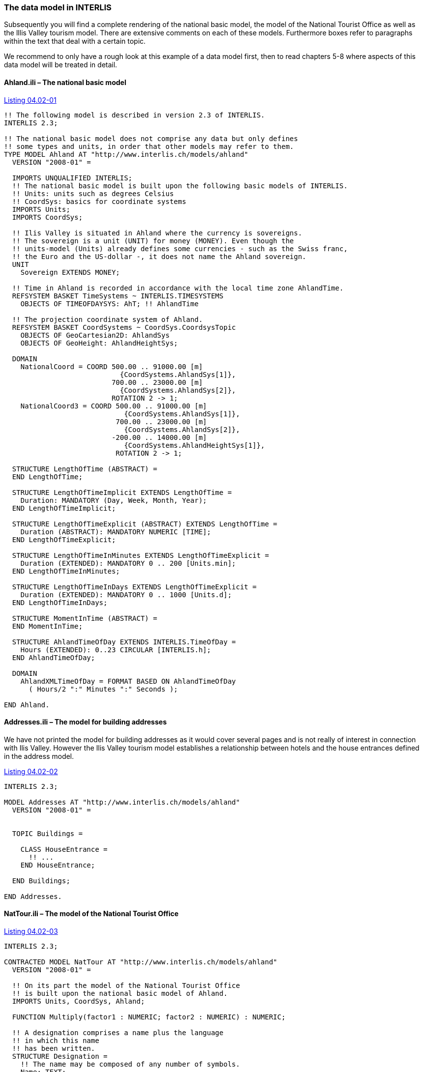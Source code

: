 [#_4_2]
=== The data model in INTERLIS

Subsequently you will find a complete rendering of the national basic model, the model of the National Tourist Office as well as the lllis Valley tourism model. There are extensive comments on each of these models. Furthermore boxes refer to paragraphs within the text that deal with a certain topic.

We recommend to only have a rough look at this example of a data model first, then to read chapters 5-8 where aspects of this data model will be treated in detail.

[#_4_2_1]
==== Ahland.ili – The national basic model

[#listing-04_02-01]
.link:#listing-04_02-01[Listing 04.02-01]
[source]
----
!! The following model is described in version 2.3 of INTERLIS.
INTERLIS 2.3;

!! The national basic model does not comprise any data but only defines
!! some types and units, in order that other models may refer to them.
TYPE MODEL Ahland AT "http://www.interlis.ch/models/ahland"
  VERSION "2008-01" =

  IMPORTS UNQUALIFIED INTERLIS;
  !! The national basic model is built upon the following basic models of INTERLIS.
  !! Units: units such as degrees Celsius
  !! CoordSys: basics for coordinate systems
  IMPORTS Units;
  IMPORTS CoordSys;

  !! Ilis Valley is situated in Ahland where the currency is sovereigns.
  !! The sovereign is a unit (UNIT) for money (MONEY). Even though the
  !! units-model (Units) already defines some currencies - such as the Swiss franc,
  !! the Euro and the US-dollar -, it does not name the Ahland sovereign.
  UNIT
    Sovereign EXTENDS MONEY;

  !! Time in Ahland is recorded in accordance with the local time zone AhlandTime.
  REFSYSTEM BASKET TimeSystems ~ INTERLIS.TIMESYSTEMS
    OBJECTS OF TIMEOFDAYSYS: AhT; !! AhlandTime

  !! The projection coordinate system of Ahland.
  REFSYSTEM BASKET CoordSystems ~ CoordSys.CoordsysTopic
    OBJECTS OF GeoCartesian2D: AhlandSys
    OBJECTS OF GeoHeight: AhlandHeightSys;

  DOMAIN
    NationalCoord = COORD 500.00 .. 91000.00 [m]
                            {CoordSystems.AhlandSys[1]},
                          700.00 .. 23000.00 [m]
                            {CoordSystems.AhlandSys[2]},
                          ROTATION 2 -> 1;
    NationalCoord3 = COORD 500.00 .. 91000.00 [m]
                             {CoordSystems.AhlandSys[1]},
                           700.00 .. 23000.00 [m]
                             {CoordSystems.AhlandSys[2]},
                          -200.00 .. 14000.00 [m]
                             {CoordSystems.AhlandHeightSys[1]},
                           ROTATION 2 -> 1;

  STRUCTURE LengthOfTime (ABSTRACT) =
  END LengthOfTime;

  STRUCTURE LengthOfTimeImplicit EXTENDS LengthOfTime =
    Duration: MANDATORY (Day, Week, Month, Year);
  END LengthOfTimeImplicit;

  STRUCTURE LengthOfTimeExplicit (ABSTRACT) EXTENDS LengthOfTime =
    Duration (ABSTRACT): MANDATORY NUMERIC [TIME];
  END LengthOfTimeExplicit;

  STRUCTURE LengthOfTimeInMinutes EXTENDS LengthOfTimeExplicit =
    Duration (EXTENDED): MANDATORY 0 .. 200 [Units.min];
  END LengthOfTimeInMinutes;

  STRUCTURE LengthOfTimeInDays EXTENDS LengthOfTimeExplicit =
    Duration (EXTENDED): MANDATORY 0 .. 1000 [Units.d];
  END LengthOfTimeInDays;

  STRUCTURE MomentInTime (ABSTRACT) =
  END MomentInTime;

  STRUCTURE AhlandTimeOfDay EXTENDS INTERLIS.TimeOfDay =
    Hours (EXTENDED): 0..23 CIRCULAR [INTERLIS.h];
  END AhlandTimeOfDay;

  DOMAIN
    AhlandXMLTimeOfDay = FORMAT BASED ON AhlandTimeOfDay
      ( Hours/2 ":" Minutes ":" Seconds );

END Ahland.
----

[#_4_2_2]
==== Addresses.ili – The model for building addresses

We have not printed the model for building addresses as it would cover several pages and is not really of interest in connection with Ilis Valley. However the Ilis Valley tourism model establishes a relationship between hotels and the house entrances defined in the address model.

[#listing-04_02-02]
.link:#listing-04_02-02[Listing 04.02-02]
[source]
----
INTERLIS 2.3;

MODEL Addresses AT "http://www.interlis.ch/models/ahland"
  VERSION "2008-01" =


  TOPIC Buildings =

    CLASS HouseEntrance =
      !! ...
    END HouseEntrance;

  END Buildings;

END Addresses.
----

[#_4_2_3]
==== NatTour.ili – The model of the National Tourist Office

[#listing-04_02-03]
.link:#listing-04_02-03[Listing 04.02-03]
[source]
----
INTERLIS 2.3;

CONTRACTED MODEL NatTour AT "http://www.interlis.ch/models/ahland"
  VERSION "2008-01" =

  !! On its part the model of the National Tourist Office
  !! is built upon the national basic model of Ahland.
  IMPORTS Units, CoordSys, Ahland;

  FUNCTION Multiply(factor1 : NUMERIC; factor2 : NUMERIC) : NUMERIC;

  !! A designation comprises a name plus the language
  !! in which this name
  !! has been written.
  STRUCTURE Designation =
    !! The name may be composed of any number of symbols.
    Name: TEXT;
    !! Two letter-language code according to ISO 639.
    !! Examples: de = German, fr = French,
    !! it = Italian, rm = Romantsch, en = English.
    Language: TEXT*2;
  END Designation;


  TOPIC AlpineTransports =

    !! A railway designation is a common designation
    !! (but may not exceed 100 symbols), and comprises
    !! an abbreviation of the name such as "MIT"
    !! standing for MountIlisAlpineTransports.
    STRUCTURE RailwayDesignation EXTENDS Designation =
      Name (EXTENDED): TEXT*100;
      Abbreviation: TEXT*10;
    END RailwayDesignation;

    !! A railway company operates transport systems.
    CLASS RailwayCompany =
      !! The names of this company, if necessary in different
      !! languages. A minimum of one (1) name must be known,
      !! however no upper limit (*) restricts the number of names.
      Names: BAG {1..*} OF RailwayDesignation;
      !! Per language no more than one single railway
      !! designation: Thus the MountIlisAlpineTransports may
      !! only have one single Italian designation.
      !! However this restriction only applies locally, in other words
      !! per railway company. After all the BlueMountainAlpineTransports
      !! should also be permitted to carry an Italian name.
    UNIQUE
      (LOCAL) Names : Language;
    END RailwayCompany;

    CLASS AlpineTransport =
      !! The names of this form of alpine transport, if necessary in different
      !! languages. A minimum of one (1) name must be known,
      !! however no upper limit (*) restricts the number of names.
      Names: BAG {1..*} OF Designation;
      PosBottomStation: Ahland.NationalCoord;
      PosTopStation: Ahland.NationalCoord;
      DurationOfTrip: Ahland.LengthOfTimeInMinutes;
      !! Exact kind of alpine transport.
      Kind: (CogRail,
             Funicular,
             AerialCableCar,
             SkiLift,
             ChairLift,
             Gondola);
    END AlpineTransport;

    ASSOCIATION =
      !! Indicates which means of transport are operated by one specific
      !! company. Example: The "MountIlisAlpineTransports" operate the
      !! funicular "Ilis Ville-Mount Ilis", the gondola
      !! "Ilis Bath-Ilis Rock" and the ski lift "Ilis Rock-Mount Ilis".
      !! A railway company may run an unlimited number {*} of alpine transports
      !! and there is always exactly one {1} operator per means of transport.
      !! The symbol –- stands for an ordinary
      !! relationship, -<> means that the strength of
      !! relationship is above the ordinary, a so-called
      !! aggregation.
      Operator -<> {1} RailwayCompany;
      Railway -- {*} AlpineTransport;
    END;

    ASSOCIATION =
      Daughter -- {*} RailwayCompany;
      Mother -- {0..1} RailwayCompany;
    END;

  END AlpineTransports;


  TOPIC Tickets =
    DEPENDS ON AlpineTransports;
    !! The nationally defined implicit durations of time are
    !! Day, Week, Month and Year. With tickets there is one
    !! more implicit duration, the season
    !! (for season tickets).

    STRUCTURE LengthOfTimeImplicit EXTENDS Ahland.LengthOfTimeImplicit =
      Duration (EXTENDED): (Season);
    END LengthOfTimeImplicit;

    !! An area within which a certain type of ticket is
    !! valid.
    CLASS TariffZone (ABSTRACT) =
    END TariffZone;

    CLASS TariffZoneExplicit EXTENDS TariffZone =
    END TariffZoneExplicit;

    !! One type of tickets, e.g. the "Ilosaurus-weekly ticket".
    CLASS TicketType =
      !! The names of this TicketType, if necessary in different languages.
      !! A minimum of one (1) names must be known, however there is no upper
      !! limit (*) of the number of names.
      Names: BAG {1..*} OF Designation;
      !! The price of a ticket in sovereigns. The currency
      !! is defined in the national basic model of Ahland.
      Price: MANDATORY 0.00 .. 9999.99 [Ahland.Sovereign];
      !! Validity of a ticket. Can be explicit,
      !! e.g. for tickets that are valid for 120 minutes, or
      !! implicit, e.g. for eweekly or season tickets.
      Validity: MANDATORY Ahland.LengthOfTime;
    END TicketType;

    ASSOCIATION =
      TariffZone -- {1} TariffZone;
      TicketType -- {*} TicketType;
    END;

    ASSOCIATION Validity (ABSTRACT) =
      AlpineTransport (EXTERNAL) -- {*} NatTour.AlpineTransports.AlpineTransport;
      TariffZone -- {*} TariffZone;
    END Validity;

    !! A relationship between alpine transport and tariff zone
    !! that has not been derived but entered manually.
    ASSOCIATION ValidityExplicit EXTENDS Validity =
      TariffZone (EXTENDED) -- TariffZoneExplicit;
    END ValidityExplicit;

    ASSOCIATION Quota =
      Participant (EXTERNAL) -- {*} NatTour.AlpineTransports.RailwayCompany;
      TicketType -- {*} TicketType;
    ATTRIBUTE
      Quota: 0.0 .. 100.0 [Units.Percent];
    END Quota;

    CLASS TicketCounter =
      Names: BAG {1..*} OF Designation;
    END TicketCounter;

    CLASS Season =
      Start: FORMAT INTERLIS.XMLDate "1900-1-1" .. "2299-12-31";
      End: FORMAT INTERLIS.XMLDate "1900-1-1" .. "2299-12-31";
    END Season;

    ASSOCIATION Sale =
      TicketCounter -- {*} TicketCounter;
      Season -- {*} Season;
      TicketType -- {*} TicketType;
    ATTRIBUTE
      Number: 1 .. 999999 [Units.CountedObjects];
      Amount: 0.00 .. 9999999.99 [Ahland.Sovereign]
        := Multiply(Number, TicketType -> Price);
    END Sale;

  END Tickets;

END NatTour.
----


[#_4_2_4]
==== IlisTour.ili – The Ilis Valley tourism model

[#listing-04_02-04]
.link:#listing-04_02-04[Listing 04.02-04]
[source]
----
INTERLIS 2.3;

CONTRACTED MODEL IlisTour AT "http://www.interlis.ch/models/beotie"
  VERSION "2008-01" =

!! In order to implement this model, a program package
!! must support the function AhlandToWGS84. This cannot be
!! taken for granted but is subject to a contract with
!! the manufacturer. The necessity of such a contract
!! is stated by CONTRACTED.

  IMPORTS UNQUALIFIED INTERLIS;
  IMPORTS Units, CoordSys, Ahland, Addresses, NatTour;

  !! Tourists with a simple GPS-receiver should benefit
  !! from a special service. Their receivers display coordinates in
  !! the coordinate system WGS84. It uses angles in degrees, minutes
  !! and seconds; the corresponding angle unit is predefined in the
  !! INTERLIS-units model.
  REFSYSTEM BASKET CoordSystems ~ CoordSys.CoordsysTopic
    OBJECTS OF GeoEllipsoidal: WGS84
    OBJECTS OF GeoHeight: WGS84H;

  DOMAIN
    WGS84Coord = COORD -90.00000 ..  90.00000 [Units.Angle_Degree] {WGS84[1]},
                         0.00000 .. 359.99999 CIRCULAR [Units.Angle_Degree]
                                                       {WGS84[2]},
                        -2000.00 ..   9000.00 [m] {WGS84H[1]};

    AhlandLine (ABSTRACT) = POLYLINE VERTEX Ahland.NationalCoord;
    AhlandLineNormal EXTENDS AhlandLine = POLYLINE WITH (STRAIGHTS, ARCS);
    AhlandLineDirected EXTENDS AhlandLineNormal = DIRECTED POLYLINE;
    AhlandSurface = SURFACE WITH (STRAIGHTS, ARCS) VERTEX Ahland.NationalCoord
                    WITHOUT OVERLAPS > 0.02;
    AhlandTessellation EXTENDS AhlandSurface = AREA;

  !! Conversion of Ahland national coordinates to WGS84.
  FUNCTION AhlandToWGS84 (Ah: Ahland.NationalCoord): WGS84Coord;
  FUNCTION InSurface (Position: Ahland.NationalCoord;
                      Region: AhlandSurface): BOOLEAN;


  TOPIC MITAlpineTransports EXTENDS NatTour.AlpineTransports =

    CLASS MITAlpineTransport EXTENDS NatTour.AlpineTransports.AlpineTransport =
      !! In Ilis Valley there are not only the common national
      !! types of alpine transport but also a snow bus.
      Kind (EXTENDED): (SnowBus);
      !! The National Tourist Office is not interested in
      !! altitudes. However in a winter sport resort such as Ilis Valley
      !! they are of major importance. Hence positions in Ilis Valley
      !! are collected as three-dimensional coordinates (incl. altitudes),
      !! i.e. in comparison with the national model they are extended.
      PosBottomStation (EXTENDED): Ahland.NationalCoord3;
      PosTopStation (EXTENDED): Ahland.NationalCoord3;
      PosBottomStationWGS: WGS84Coord := AhlandToWGS84(PosBottomStation);
      PosTopStationWGS: WGS84Coord := AhlandToWGS84(PosTopStation);
      !! Some lines have installed a web-camera that continually displays
      !! the surroundings of the top station, thus tourists may judge whether
      !! a trip is worthwhile. The entry next to the line indicates
      !! via a Uniform Resource Identifier (URI, an address
      !! on the internet), where the most recent picture is
      !! available.
      PictureTopStation: URI;
      TrackCourse: AhlandLineNormal;
      HikersToboggans: (unsuitable, suitable);
    END MITAlpineTransport;

    VIEW CheckTrackStartAndEndPoint
      INSPECTION OF Tracks ~ MITAlpineTransport -> TrackCourse;
    =
    MANDATORY CONSTRAINT
      !! The first point of the tracks must be the bottom,
      !! the last point the top station.
      Tracks -> Segments[FIRST] -> SegmentEndPoint == PARENT -> PosBottomStation
        AND
      Tracks -> Segments[LAST] -> SegmentEndPoint == PARENT -> PosTopStation;
    END CheckTrackStartAndEndPoint;

    !! A tariff zone where the set of all railways participate in a
    !! clearly defined region.
    CLASS TariffZoneInRegion EXTENDS NatTour.Tickets.TariffZone =
      Region: AhlandSurface;
    END TariffZoneInRegion;

    !! A view that comprises the set of all railways whose bottom and top station
    !! are situated within the region of a tariff zone. Obviously
    !! only those tariff zones can be included that have been described as
    !! region (TariffZoneInRegion); an explicit tariff zone would not
    !! make sense here.
    VIEW AlpineTransportsInRegion
    JOIN OF At ~ NatTour.AlpineTransports.AlpineTransport,
            Z ~ TariffZoneInRegion;
    WHERE InSurface(At -> PosBottomStation, Z -> Region) AND
          InSurface(At -> PosTopStation, Z -> Region);
    =
    END AlpineTransportsInRegion;

    !! A relationship between ticket type and tariff zone,
    !! that was not entered manually but derived
    !! automatically based upon the position of
    !! bottom and top station.
    ASSOCIATION ValidityInRegion EXTENDS NatTour.Tickets.Validity
    DERIVED FROM AiR ~ AlpineTransportsInRegion
    =
      AlpineTransport (EXTENDED) -- AlpineTransport := AiR -> At;
      TariffZone (EXTENDED) -- TariffZoneInRegion := AiR -> Z;
    END ValidityInRegion;

  END MITAlpineTransports;


  TOPIC Hotels =
    DEPENDS ON Addresses.Buildings;

    CLASS Hotel =
      !! The names of this hotel, if necessary in different
      !! languages. A minimum of one (1) name must be known, however there
      !! is no upper limit (*) for the number of names.
      Names: BAG {1..*} OF NatTour.Designation;
      !! The internet-address (Uniform Resource Identifier,
      !! URI for short) of a picture of a hotel.
      Picture: URI;
    END Hotel;

    !! Authorities in Ilis Valley do not define themselves what an address is.
    !! Instead they establish a relationship between a hotel and its
    !! house entrance. Hence they can accept the coordinates of the hotels
    !! from the data of cadastral surveying and do not be concerned with their
    !! collection.
    ASSOCIATION =
      Hotel -- Hotel;
      Entrance (EXTERNAL) -- Addresses.Buildings.HouseEntrance;
    END;

  END Hotels;


  TOPIC MITPlanning =
    DEPENDS ON IlisTour.MITAlpineTransports;

    CLASS OperatingHours =
      StartDate: INTERLIS.XMLDate;
      Beginning: Ahland.AhlandXMLTimeOfDay;
      End: Ahland.AhlandXMLTimeOfDay;
    END OperatingHours;

    ASSOCIATION =
      Line (EXTERNAL) -<#> {1} IlisTour.MITAlpineTransports.MITAlpineTransport;
      OperatingHours -- {*} OperatingHours;
    END;

  END MITPlanning;


  TOPIC MITOperation =
    DEPENDS ON IlisTour.MITAlpineTransports;

    CLASS OperatingDecision =
      MomentInTime: INTERLIS.XMLDateTime;
      Decision: (yes, no);
    END OperatingDecision;

    ASSOCIATION =
      Line (EXTERNAL) -<#> {1} IlisTour.MITAlpineTransports.MITAlpineTransport;
      OperatingDecision -- {*} OperatingDecision;
    END;

  END MITOperation;


  TOPIC MITCurrentEvents =
    DEPENDS ON IlisTour.MITAlpineTransports;

    STRUCTURE IndicationOfWind =
      WindDirection: MANDATORY (N, NE, E, SE, S, SW, W, NW) CIRCULAR;
      WindSpeed: MANDATORY 0 .. 200 [Units.kmh];
    END IndicationOfWind;

    CLASS InformationOnConditions =
      !! Temperatures are indicated in degrees Celsius. This
      !! unit is defined by the INTERLIS-units model (Units).
      !! MANDATORY means that the temperature
      !! must be known.
      Temperature: MANDATORY -50 .. 50 [Units.oC];
      !! The attribute refers to the above-mentioned structure
      !! IndicationOfWind.
      Wind: IndicationOfWind;
      WaitingTime: Ahland.LengthOfTimeInMinutes;
      Captured: MANDATORY INTERLIS.XMLDateTime;
    END InformationOnConditions;

    ASSOCIATION =
      Transport (EXTERNAL) -<#> {1}IlisTour.MITAlpineTransports.MITAlpineTransport;
      InformationOnConditions -- {*} InformationOnConditions;
    END;

  END MITCurrentEvents;


  TOPIC SkiRuns =

    CLASS SkiRun =
      Difficulty: (blue, red, black: FINAL) ORDERED;
      Course: AhlandLineDirected;
    END SkiRun;

  END SkiRuns;


  TOPIC ConditionsOfSkiRuns =

    CLASS ConditionOfSkiRuns =
      PreparedSurface: AhlandTessellation;
    END ConditionOfSkiRuns;

  END ConditionsOfSkiRuns;

END IlisTour.
----


[#_4_3]
